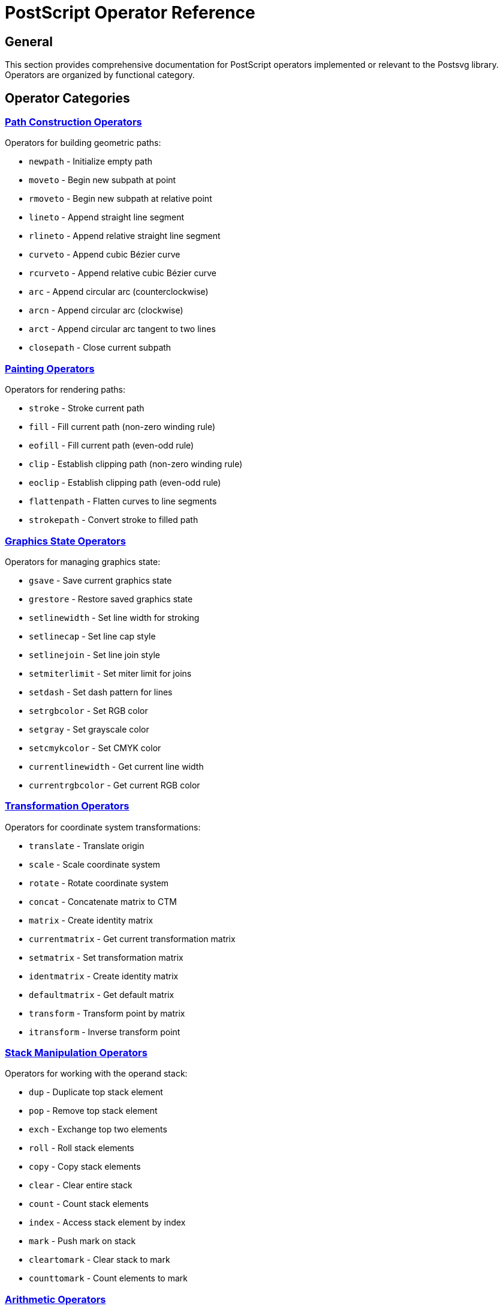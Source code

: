 = PostScript Operator Reference

== General

This section provides comprehensive documentation for PostScript operators
implemented or relevant to the Postsvg library. Operators are organized by
functional category.

== Operator Categories

=== link:path-construction.adoc[Path Construction Operators]

Operators for building geometric paths:

* `newpath` - Initialize empty path
* `moveto` - Begin new subpath at point
* `rmoveto` - Begin new subpath at relative point
* `lineto` - Append straight line segment
* `rlineto` - Append relative straight line segment
* `curveto` - Append cubic Bézier curve
* `rcurveto` - Append relative cubic Bézier curve
* `arc` - Append circular arc (counterclockwise)
* `arcn` - Append circular arc (clockwise)
* `arct` - Append circular arc tangent to two lines
* `closepath` - Close current subpath

=== link:painting.adoc[Painting Operators]

Operators for rendering paths:

* `stroke` - Stroke current path
* `fill` - Fill current path (non-zero winding rule)
* `eofill` - Fill current path (even-odd rule)
* `clip` - Establish clipping path (non-zero winding rule)
* `eoclip` - Establish clipping path (even-odd rule)
* `flattenpath` - Flatten curves to line segments
* `strokepath` - Convert stroke to filled path

=== link:graphics-state.adoc[Graphics State Operators]

Operators for managing graphics state:

* `gsave` - Save current graphics state
* `grestore` - Restore saved graphics state
* `setlinewidth` - Set line width for stroking
* `setlinecap` - Set line cap style
* `setlinejoin` - Set line join style
* `setmiterlimit` - Set miter limit for joins
* `setdash` - Set dash pattern for lines
* `setrgbcolor` - Set RGB color
* `setgray` - Set grayscale color
* `setcmykcolor` - Set CMYK color
* `currentlinewidth` - Get current line width
* `currentrgbcolor` - Get current RGB color

=== link:transformations.adoc[Transformation Operators]

Operators for coordinate system transformations:

* `translate` - Translate origin
* `scale` - Scale coordinate system
* `rotate` - Rotate coordinate system
* `concat` - Concatenate matrix to CTM
* `matrix` - Create identity matrix
* `currentmatrix` - Get current transformation matrix
* `setmatrix` - Set transformation matrix
* `identmatrix` - Create identity matrix
* `defaultmatrix` - Get default matrix
* `transform` - Transform point by matrix
* `itransform` - Inverse transform point

=== link:stack-manipulation.adoc[Stack Manipulation Operators]

Operators for working with the operand stack:

* `dup` - Duplicate top stack element
* `pop` - Remove top stack element
* `exch` - Exchange top two elements
* `roll` - Roll stack elements
* `copy` - Copy stack elements
* `clear` - Clear entire stack
* `count` - Count stack elements
* `index` - Access stack element by index
* `mark` - Push mark on stack
* `cleartomark` - Clear stack to mark
* `counttomark` - Count elements to mark

=== link:arithmetic.adoc[Arithmetic Operators]

Mathematical operators:

* `add` - Addition
* `sub` - Subtraction
* `mul` - Multiplication
* `div` - Division (real result)
* `idiv` - Integer division
* `mod` - Modulo (remainder)
* `abs` - Absolute value
* `neg` - Negation
* `sqrt` - Square root
* `sin` - Sine
* `cos` - Cosine
* `atan` - Arctangent
* `exp` - Exponential
* `ln` - Natural logarithm
* `log` - Base-10 logarithm
* `floor` - Round down
* `ceiling` - Round up
* `round` - Round to nearest
* `truncate` - Remove fractional part

=== link:control-flow.adoc[Control Flow Operators]

Operators for program flow control:

* `if` - Conditional execution
* `ifelse` - Conditional branch
* `for` - Counted loop
* `repeat` - Simple loop
* `loop` - Infinite loop
* `exit` - Exit loop
* `forall` - Iterate over array/dictionary
* `exec` - Execute object
* `stopped` - Execute with error handling
* `stop` - Terminate stopped context

=== link:dictionary.adoc[Dictionary Operators]

Operators for dictionary management:

* `dict` - Create dictionary
* `begin` - Push dictionary on dictionary stack
* `end` - Pop dictionary from dictionary stack
* `def` - Define key-value pair
* `load` - Get value for key
* `store` - Store value for key
* `get` - Get dictionary entry
* `put` - Put dictionary entry
* `known` - Test if key exists
* `undef` - Remove definition
* `where` - Find dictionary containing key
* `currentdict` - Get current dictionary
* `countdictstack` - Count dictionary stack depth

== Operator Summary Table

[cols="1,2,3",options="header"]
|===
|Operator |Category |Description

|`newpath`
|Path Construction
|Initialize empty current path

|`moveto`
|Path Construction
|Begin new subpath at (x, y)

|`lineto`
|Path Construction
|Append line to (x, y)

|`curveto`
|Path Construction
|Append Bézier curve

|`closepath`
|Path Construction
|Close current subpath

|`arc`
|Path Construction
|Append counterclockwise circular arc

|`stroke`
|Painting
|Stroke current path

|`fill`
|Painting
|Fill current path

|`clip`
|Painting
|Set clipping path

|`gsave`
|Graphics State
|Save graphics state

|`grestore`
|Graphics State
|Restore graphics state

|`setlinewidth`
|Graphics State
|Set line width

|`setrgbcolor`
|Graphics State
|Set RGB color

|`setgray`
|Graphics State
|Set grayscale value

|`translate`
|Transformations
|Translate coordinate system

|`scale`
|Transformations
|Scale coordinate system

|`rotate`
|Transformations
|Rotate coordinate system

|`dup`
|Stack Manipulation
|Duplicate top element

|`pop`
|Stack Manipulation
|Remove top element

|`exch`
|Stack Manipulation
|Exchange top two elements

|`add`
|Arithmetic
|Add two numbers

|`mul`
|Arithmetic
|Multiply two numbers

|`div`
|Arithmetic
|Divide two numbers

|`if`
|Control Flow
|Conditional execution

|`for`
|Control Flow
|Counted loop

|`def`
|Dictionary
|Define variable
|===

== Implementation Status in Postsvg

The Postsvg library currently implements the following operators:

=== Fully implemented

* Path construction: `newpath`, `moveto`, `lineto`, `curveto`, `closepath`
* Painting: `stroke`, `fill`
* Graphics state: `gsave`, `grestore`, `setlinewidth`, `setrgbcolor`,
  `setgray`
* Transformations: `translate`, `scale`, `rotate`
* Stack manipulation: Basic stack operations
* Arithmetic: Basic math operations

=== Partially implemented

* Path construction: `arc`, `arcn` (basic support)
* Control flow: Limited support for procedures

=== Not yet implemented

* Text operators: `show`, `findfont`, `setfont`
* Image operators: `image`, `imagemask`
* Pattern operators: `makepattern`, `setpattern`
* Advanced clipping: Full clipping path support
* Advanced graphics state: `setlinecap`, `setlinejoin`, `setdash`

== See Also

* link:../fundamentals.adoc[Language Fundamentals]
* link:../graphics-model.adoc[Graphics Model]
* link:../implementation-notes.adoc[Implementation Notes]
* link:../index.adoc[Back to PostScript Quick Reference]
